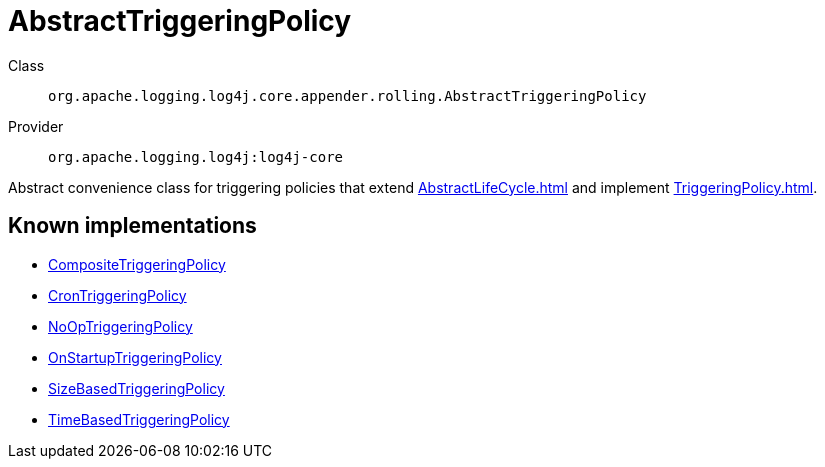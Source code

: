 ////
Licensed to the Apache Software Foundation (ASF) under one or more
contributor license agreements. See the NOTICE file distributed with
this work for additional information regarding copyright ownership.
The ASF licenses this file to You under the Apache License, Version 2.0
(the "License"); you may not use this file except in compliance with
the License. You may obtain a copy of the License at

    https://www.apache.org/licenses/LICENSE-2.0

Unless required by applicable law or agreed to in writing, software
distributed under the License is distributed on an "AS IS" BASIS,
WITHOUT WARRANTIES OR CONDITIONS OF ANY KIND, either express or implied.
See the License for the specific language governing permissions and
limitations under the License.
////
[#org_apache_logging_log4j_core_appender_rolling_AbstractTriggeringPolicy]
= AbstractTriggeringPolicy

Class:: `org.apache.logging.log4j.core.appender.rolling.AbstractTriggeringPolicy`
Provider:: `org.apache.logging.log4j:log4j-core`

Abstract convenience class for triggering policies that extend xref:AbstractLifeCycle.adoc[] and implement xref:TriggeringPolicy.adoc[].

[#org_apache_logging_log4j_core_appender_rolling_AbstractTriggeringPolicy-implementations]
== Known implementations

* xref:../../org.apache.logging.log4j/log4j-core/org.apache.logging.log4j.core.appender.rolling.CompositeTriggeringPolicy.adoc[CompositeTriggeringPolicy]
* xref:../../org.apache.logging.log4j/log4j-core/org.apache.logging.log4j.core.appender.rolling.CronTriggeringPolicy.adoc[CronTriggeringPolicy]
* xref:../../org.apache.logging.log4j/log4j-core/org.apache.logging.log4j.core.appender.rolling.NoOpTriggeringPolicy.adoc[NoOpTriggeringPolicy]
* xref:../../org.apache.logging.log4j/log4j-core/org.apache.logging.log4j.core.appender.rolling.OnStartupTriggeringPolicy.adoc[OnStartupTriggeringPolicy]
* xref:../../org.apache.logging.log4j/log4j-core/org.apache.logging.log4j.core.appender.rolling.SizeBasedTriggeringPolicy.adoc[SizeBasedTriggeringPolicy]
* xref:../../org.apache.logging.log4j/log4j-core/org.apache.logging.log4j.core.appender.rolling.TimeBasedTriggeringPolicy.adoc[TimeBasedTriggeringPolicy]
